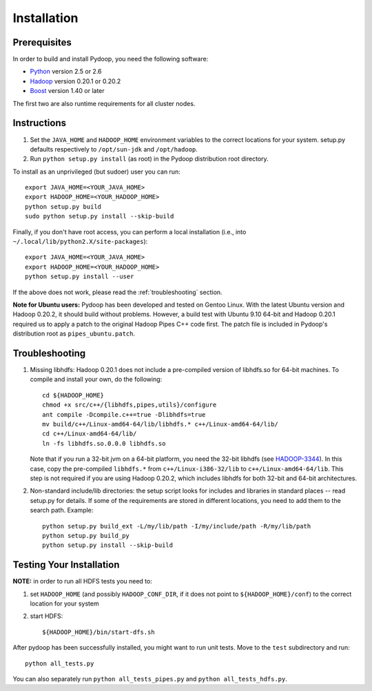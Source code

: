 Installation
============

Prerequisites
-------------

In order to build and install Pydoop, you need the following software:

* `Python <http://www.python.org>`_ version 2.5 or 2.6
* `Hadoop <http://hadoop.apache.org>`_ version 0.20.1 or 0.20.2
* `Boost <http://www.boost.org>`_ version 1.40 or later

The first two are also runtime requirements for all cluster nodes.


Instructions
------------

#. Set the ``JAVA_HOME`` and ``HADOOP_HOME`` environment variables to
   the correct locations for your system. setup.py defaults
   respectively to ``/opt/sun-jdk`` and ``/opt/hadoop``.

#. Run ``python setup.py install`` (as root) in the Pydoop
   distribution root directory.

To install as an unprivileged (but sudoer) user you can run::

  export JAVA_HOME=<YOUR_JAVA_HOME>
  export HADOOP_HOME=<YOUR_HADOOP_HOME>
  python setup.py build
  sudo python setup.py install --skip-build

Finally, if you don't have root access, you can perform a local
installation (i.e., into ``~/.local/lib/python2.X/site-packages``\ )::

  export JAVA_HOME=<YOUR_JAVA_HOME>
  export HADOOP_HOME=<YOUR_HADOOP_HOME>
  python setup.py install --user

If the above does not work, please read the :ref:`troubleshooting`
section.

**Note for Ubuntu users:** Pydoop has been developed and tested on
Gentoo Linux. With the latest Ubuntu version and Hadoop 0.20.2, it
should build without problems. However, a build test with Ubuntu 9.10
64-bit and Hadoop 0.20.1 required us to apply a patch to the original
Hadoop Pipes C++ code first. The patch file is included in Pydoop's
distribution root as ``pipes_ubuntu.patch``\ .


.. _troubleshooting:

Troubleshooting
---------------

#. Missing libhdfs: Hadoop 0.20.1 does not include a pre-compiled
   version of libhdfs.so for 64-bit machines. To compile and install
   your own, do the following::

    cd ${HADOOP_HOME}
    chmod +x src/c++/{libhdfs,pipes,utils}/configure
    ant compile -Dcompile.c++=true -Dlibhdfs=true
    mv build/c++/Linux-amd64-64/lib/libhdfs.* c++/Linux-amd64-64/lib/
    cd c++/Linux-amd64-64/lib/
    ln -fs libhdfs.so.0.0.0 libhdfs.so

   Note that if you run a 32-bit jvm on a 64-bit platform, you need
   the 32-bit libhdfs (see `HADOOP-3344
   <https://issues.apache.org/jira/browse/HADOOP-3344>`_\ ).  In this
   case, copy the pre-compiled ``libhdfs.*`` from
   ``c++/Linux-i386-32/lib`` to ``c++/Linux-amd64-64/lib``\ . This
   step is not required if you are using Hadoop 0.20.2, which includes
   libhdfs for both 32-bit and 64-bit architectures.

#. Non-standard include/lib directories: the setup script looks for
   includes and libraries in standard places -- read setup.py for
   details. If some of the requirements are stored in different
   locations, you need to add them to the search path. Example::

    python setup.py build_ext -L/my/lib/path -I/my/include/path -R/my/lib/path
    python setup.py build_py
    python setup.py install --skip-build


Testing Your Installation
-------------------------

**NOTE:** in order to run all HDFS tests you need to:

#. set ``HADOOP_HOME`` (and possibly ``HADOOP_CONF_DIR``, if it does
   not point to ``${HADOOP_HOME}/conf``\) to the correct location for
   your system
#. start HDFS::

     ${HADOOP_HOME}/bin/start-dfs.sh

After pydoop has been successfully installed, you might want to run
unit tests. Move to the ``test`` subdirectory and run::

  python all_tests.py

You can also separately run ``python all_tests_pipes.py``
and ``python all_tests_hdfs.py``\ .
